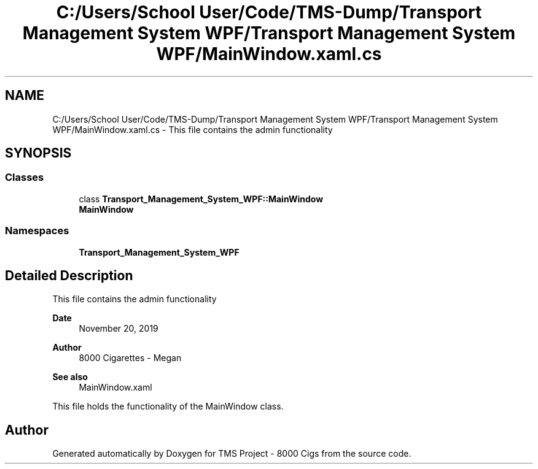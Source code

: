 .TH "C:/Users/School User/Code/TMS-Dump/Transport Management System WPF/Transport Management System WPF/MainWindow.xaml.cs" 3 "Fri Nov 22 2019" "Version 3.0" "TMS Project - 8000 Cigs" \" -*- nroff -*-
.ad l
.nh
.SH NAME
C:/Users/School User/Code/TMS-Dump/Transport Management System WPF/Transport Management System WPF/MainWindow.xaml.cs \- This file contains the admin functionality 
.br
  

.SH SYNOPSIS
.br
.PP
.SS "Classes"

.in +1c
.ti -1c
.RI "class \fBTransport_Management_System_WPF::MainWindow\fP"
.br
.RI "\fBMainWindow\fP "
.in -1c
.SS "Namespaces"

.in +1c
.ti -1c
.RI " \fBTransport_Management_System_WPF\fP"
.br
.in -1c
.SH "Detailed Description"
.PP 
This file contains the admin functionality 
.br
 


.PP
\fBDate\fP
.RS 4
November 20, 2019 
.RE
.PP
\fBAuthor\fP
.RS 4
8000 Cigarettes - Megan 
.RE
.PP
\fBSee also\fP
.RS 4
MainWindow\&.xaml
.RE
.PP
This file holds the functionality of the MainWindow class\&. 
.br
.PP
.PP
 
.SH "Author"
.PP 
Generated automatically by Doxygen for TMS Project - 8000 Cigs from the source code\&.
